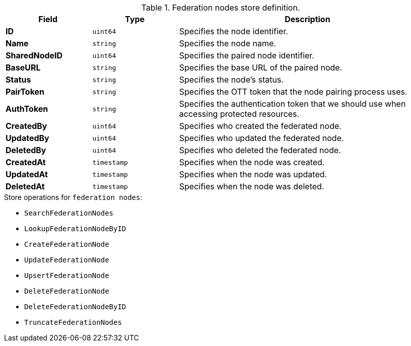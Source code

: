 .Federation nodes store definition.
[cols="1s,1l,3a"]
|===
|Field |Type |Description

|ID |uint64 |Specifies the node identifier.
|Name |string |Specifies the node name.
|SharedNodeID |uint64 |Specifies the paired node identifier.
|BaseURL |string |Specifies the base URL of the paired node.
|Status |string |Specifies the node's status.
|PairToken |string |Specifies the OTT token that the node pairing process uses.
|AuthToken |string |Specifies the authentication token that we should use when accessing protected resources.
|CreatedBy |uint64 |Specifies who created the federated node.
|UpdatedBy |uint64 |Specifies who updated the federated node.
|DeletedBy |uint64 |Specifies who deleted the federated node.
|CreatedAt |timestamp |Specifies when the node was created.
|UpdatedAt |timestamp |Specifies when the node was updated.
|DeletedAt |timestamp |Specifies when the node was deleted.
|===

.Store operations for `federation nodes`:
* `SearchFederationNodes`
* `LookupFederationNodeByID`
* `CreateFederationNode`
* `UpdateFederationNode`
* `UpsertFederationNode`
* `DeleteFederationNode`
* `DeleteFederationNodeByID`
* `TruncateFederationNodes`
